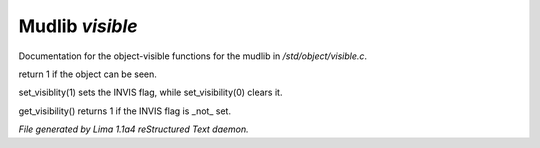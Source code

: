 Mudlib *visible*
*****************

Documentation for the object-visible functions for the mudlib in */std/object/visible.c*.

.. c:function:: int is_visible()

return 1 if the object can be seen.


.. c:function:: void set_visibility(int x)

set_visiblity(1) sets the INVIS flag, while set_visibility(0) clears it.


.. c:function:: int get_visibility()

get_visibility() returns 1 if the INVIS flag is _not_ set.



*File generated by Lima 1.1a4 reStructured Text daemon.*
